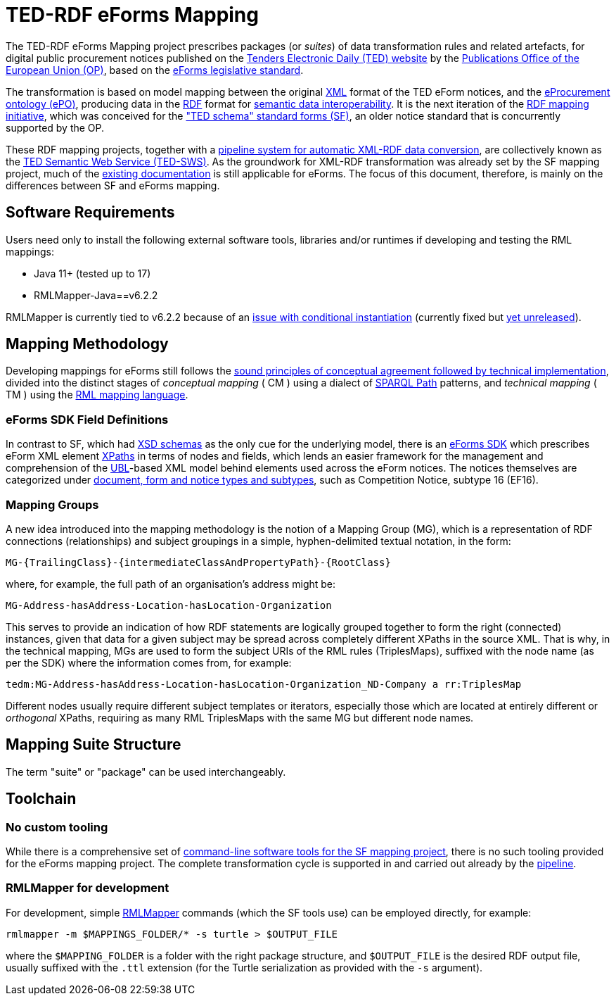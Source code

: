 = TED-RDF eForms Mapping

The TED-RDF eForms Mapping project prescribes packages (or _suites_) of data transformation rules and related artefacts, for digital public procurement notices published on the https://ted.europa.eu/en/website[Tenders Electronic Daily (TED) website] by the https://op.europa.eu/en/home[Publications Office of the European Union (OP)], based on the https://single-market-economy.ec.europa.eu/single-market/public-procurement/digital-procurement/eforms_en[eForms legislative standard].

The transformation is based on model mapping between the original https://www.w3.org/XML/[XML] format of the TED eForm notices, and the https://docs.ted.europa.eu/EPO/latest/index.html[eProcurement ontology (ePO)], producing data in the https://www.w3.org/RDF/[RDF] format for https://joinup.ec.europa.eu/collection/nifo-national-interoperability-framework-observatory/solution/eif-toolbox/interoperability-layer-5-semantic-interoperability[semantic data interoperability]. It is the next iteration of the https://github.com/OP-TED/ted-rdf-mapping[RDF mapping initiative], which was conceived for the https://ted.europa.eu/en/simap/standard-ted-schema-forms-in-pdf["TED schema" standard forms (SF)], an older notice standard that is concurrently supported by the OP.

These RDF mapping projects, together with a https://github.com/OP-TED/ted-rdf-conversion-pipeline[pipeline system for automatic XML-RDF data conversion], are collectively known as the https://docs.ted.europa.eu/SWS/index.html[TED Semantic Web Service (TED-SWS)]. As the groundwork for XML-RDF transformation was already set by the SF mapping project, much of the https://docs.ted.europa.eu/SWS/mapping_suite/index.html[existing documentation] is still applicable for eForms. The focus of this document, therefore, is mainly on the differences between SF and eForms mapping.

== Software Requirements

Users need only to install the following external software tools, libraries
and/or runtimes if developing and testing the RML mappings:

- Java 11+ (tested up to 17)
- RMLMapper-Java==v6.2.2

RMLMapper is currently tied to v6.2.2 because of an
https://github.com/RMLio/rmlmapper-java/issues/236[issue with conditional
instantiation] (currently fixed but
https://github.com/RMLio/rmlmapper-java/blob/144f9b4cb1ca3c7174f9453f28ec626996c19020/CHANGELOG.md[yet
unreleased]).

== Mapping Methodology

Developing mappings for eForms still follows the https://docs.ted.europa.eu/SWS/mapping_suite/methodology.html[sound principles of conceptual agreement followed by technical implementation], divided into the distinct stages of _conceptual mapping_ ( CM ) using a dialect of https://www.w3.org/TR/sparql11-property-paths/[SPARQL Path] patterns, and _technical mapping_ ( TM ) using the https://rml.io/[RML mapping language].

=== eForms SDK Field Definitions

In contrast to SF, which had https://op.europa.eu/en/web/eu-vocabularies/e-procurement/tedschemas-archive[XSD schemas] as the only cue for the underlying model, there is an https://github.com/OP-TED/eForms-SDK[eForms SDK] which prescribes eForm XML element https://developer.mozilla.org/en-US/docs/Web/XPath[XPaths] in terms of nodes and fields, which lends an easier framework for the management and comprehension of the http://docs.oasis-open.org/ubl/os-UBL-2.3/UBL-2.3.html[UBL]-based XML model behind elements used across the eForm notices. The notices themselves are categorized under https://docs.ted.europa.eu/eforms/latest/schema/documents-forms-and-notices.html[document, form and notice types and subtypes], such as Competition Notice, subtype 16 (EF16).

=== Mapping Groups

A new idea introduced into the mapping methodology is the notion of a Mapping Group (MG), which is a representation of RDF connections (relationships) and subject groupings in a simple, hyphen-delimited textual notation, in the form:

```
MG-{TrailingClass}-{intermediateClassAndPropertyPath}-{RootClass}
```

where, for example, the full path of an organisation's address might be:

```
MG-Address-hasAddress-Location-hasLocation-Organization
```

This serves to provide an indication of how RDF statements are logically grouped together to form the right (connected) instances, given that data for a given subject may be spread across completely different XPaths in the source XML. That is why, in the technical mapping, MGs are used to form the subject URIs of the RML rules (TriplesMaps), suffixed with the node name (as per the SDK) where the information comes from, for example:

```
tedm:MG-Address-hasAddress-Location-hasLocation-Organization_ND-Company a rr:TriplesMap
```

Different nodes usually require different subject templates or iterators, especially those which are located at entirely different or _orthogonal_ XPaths, requiring as many RML TriplesMaps with the same MG but different node names.

== Mapping Suite Structure

The term "suite" or "package" can be used interchangeably.

== Toolchain

=== No custom tooling

While there is a comprehensive set of https://docs.ted.europa.eu/SWS/mapping_suite/toolchain.html[command-line software tools for the SF mapping project], there is no such tooling provided for the eForms mapping project. The complete transformation cycle is supported in and carried out already by the https://github.com/OP-TED/ted-rdf-conversion-pipeline[pipeline].

=== RMLMapper for development

For development, simple https://github.com/RMLio/rmlmapper-java[RMLMapper] commands (which the SF tools use) can be employed directly, for example:

```
rmlmapper -m $MAPPINGS_FOLDER/* -s turtle > $OUTPUT_FILE
```

where the `$MAPPING_FOLDER` is a folder with the right package structure, and
`$OUTPUT_FILE` is the desired RDF output file, usually suffixed with the `.ttl`
extension (for the Turtle serialization as provided with the `-s` argument).
